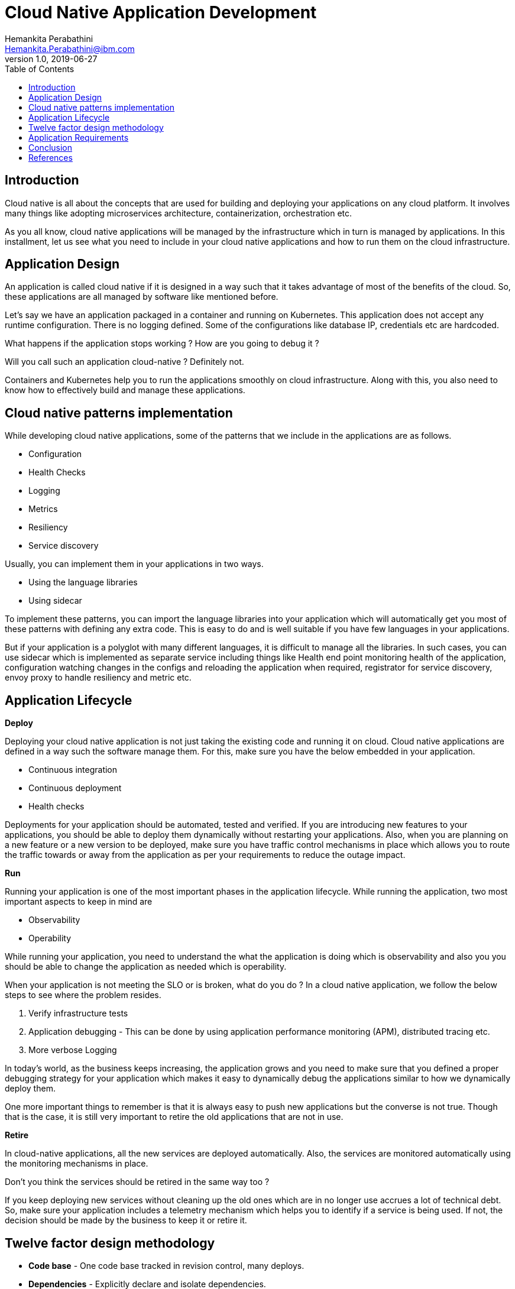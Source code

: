 = Cloud Native Application Development
Hemankita Perabathini <Hemankita.Perabathini@ibm.com>
v1.0, 2019-06-27
:toc:
:imagesdir: images

== Introduction

Cloud native is all about the concepts that are used for building and deploying your applications on any cloud platform. It involves many things like adopting microservices architecture, containerization, orchestration etc.

As you all know, cloud native applications will be managed by the infrastructure which in turn is managed by applications. In this installment, let us see what you need to include in your cloud native applications and how to run them on the cloud infrastructure.

== Application Design

An application is called cloud native if it is designed in a way such that it takes advantage of most of the benefits of the cloud. So, these applications are all managed by software like mentioned before.

Let's say we have an application packaged in a container and running on Kubernetes. This application does not accept any runtime configuration. There is no logging defined. Some of the configurations like database IP, credentials etc are hardcoded.

What happens if the application stops working ? How are you going to debug it ?

Will you call such an application cloud-native ? Definitely not.

Containers and Kubernetes help you to run the applications smoothly on cloud infrastructure. Along with this, you also need to know how to effectively build and manage these applications.

== Cloud native patterns implementation

While developing cloud native applications, some of the patterns that we include in the applications are as follows.

- Configuration
- Health Checks
- Logging
- Metrics
- Resiliency
- Service discovery

Usually, you can implement them in your applications in two ways.

- Using the language libraries
- Using sidecar

To implement these patterns, you can import the language libraries into your application which will automatically get you most of these patterns with defining any extra code. This is easy to do and is well suitable if you have few languages in your applications.

But if your application is a polyglot with many different languages, it is difficult to manage all the libraries. In such cases, you can use sidecar which is implemented as separate service including things like Health end point monitoring health of the application, configuration watching changes in the configs and reloading the application when required, registrator for service discovery, envoy proxy to handle resiliency and metric etc.

== Application Lifecycle

[big maroon]*Deploy*

Deploying your cloud native application is not just taking the existing code and running it on cloud. Cloud native applications are defined in a way such the software manage them. For this, make sure you have the below embedded in your application.

- Continuous integration
- Continuous deployment
- Health checks

Deployments for your application should be automated, tested and verified. If you are introducing new features to your applications, you should be able to deploy them dynamically without restarting your applications. Also, when you are planning on a new feature or a new version to be deployed, make sure you have traffic control mechanisms in place which allows you to route the traffic towards or away from the application as per your requirements to reduce the outage impact.

[big maroon]*Run*

Running your application is one of the most important phases in the application lifecycle. While running the application, two most important aspects to keep in mind are

- Observability
- Operability

While running your application, you need to understand the what the application is doing which is observability and also you you should be able to change the application as needed which is operability.

When your application is not meeting the SLO or is broken, what do you do ? In a cloud native application, we follow the below steps to see where the problem resides.

1. Verify infrastructure tests
2. Application debugging - This can be done by using application performance monitoring (APM), distributed tracing etc.
3. More verbose Logging

In today's world, as the business keeps increasing, the application grows and you need to make sure that you defined a proper debugging strategy for your application which makes it easy to dynamically debug the applications similar to how we dynamically deploy them.

One more important things to remember is that it is always easy to push new applications but the converse is not true. Though that is the case, it is still very important to retire the old applications that are not in use.

[big maroon]*Retire*

In cloud-native applications, all the new services are deployed automatically. Also, the services are monitored automatically using the monitoring mechanisms in place.

Don't you think the services should be retired in the same way too ?

If you keep deploying new services without cleaning up the old ones which are in no longer use accrues a lot of technical debt. So, make sure your application includes a telemetry mechanism which helps you to identify if a service is being used. If not, the decision should be made by the business to keep it or retire it.

== Twelve factor design methodology

- *Code base* - One code base tracked in revision control, many deploys.
- *Dependencies* - Explicitly declare and isolate dependencies.
- *Config* - Store config in the environment.
- *Backing services* - Treat backing services as attached resources.
- *Build, release, run* - Strictly separate build and run stages.
- *Processes* - Execute the app as one (or more) stateless process(es).
- *Port binding* - Export services through port binding.
- *Concurrency* - Scale-out through the process model.
- *Disposability* - Maximize robustness with fast startup and graceful shutdown.
- *Dev/prod parity* - Keep development, staging, and production as similar as possible.
- *Logs* - Treat logs as event streams.
- *Admin processes* - Run admin/management tasks as one-off processes.

video::jufe_sHejXc[youtube, width=640, height=480]

== Application Requirements

[big maroon]*Runtime and Isolation*

Your applications must be isolated from the operating system. You should be able to run them any where. This allows you to run multiple applications on same server and also allows to control their dependencies and resources.

One way to achieve this is containerization. Among the different container options, Docker is popular. Container is nothing but a way to package your application and run it in an isolated environment. While developing the applications, also make sure all the dependencies are declared in your application before packaging it.

[big maroon]*Resource Allocation and Scheduling*

Your applications must include dynamic scheduling. This helps you to figure out where the application must run and this decisions are automatically taken for you by the scheduler. This scheduler collects all the informations of resources for different system and chooses the right place to run the application. Operator can override the decisions of the scheduler if he wants to.

[big maroon]*Environment isolation*

You need a proper environment isolation to differentiate dev, test, stage, production etc. based on your requirements. With out the complete duplication of your cluster, the infrastructure should be able to separate the dependencies through different application environments.

These environments should include all of the resources like databases, network resources etc. needed by the application. Cloud native infrastructure can create environments with very low overhead.

[big maroon]*Service discovery*

In your application, there may be multiple services. These services may depend on one another. How will they find each other if one service needs to communicate with other ? For this, the infrastructure should provide a way for services to find each other.

This may be in different ways. It can be using API calls or using DNS or with network proxies. There should be a service discovery mechanism in place and how you do this does not matter.

Usually cloud native applications make use their infrastructure for service discovery to identify the dependent services. Some of them are cloud metadata services, DNS, etcd and consul etc.

[big maroon]*State Management*

While defining your cloud native application, you should provide a mechanism to check the status of the application. This can be done by an API or hook that checks the current state of the application like if it is submitted, Scheduled, ready, healthy, unhealthy, terminating etc.

We usually have such capabilities in any of the orchestration platform we use. For example, if you consider Kubernetes, you can do this using events, probes and hooks. When the application is submitted, scheduled, or scaled, the event is triggered. Readiness probe checks if the application is ready and liveness probes checks if the application is healthy. Hooks are used for events that need to happen before or after processes start.

[big maroon]*Monitoring and logging*

Monitoring and logging should be a part of the cloud-native application. Dynamically monitoring all the services of the application is important. It keeps checking the entire application and is used for debugging purposes when required. Also, make sure your logging system should be able to collect all the logs and consolidate them together based on application, environments, tags etc.

[big maroon]*Metrics*

Cloud-native applications must include metrics as a part of their code. All the telemetry data needed will be provided by the metrics. This helps you to know whether your application is meeting the service-level objectives.

Metrics are collected at instance level and later aggregated together to provide the complete view of the application. Once the application provides metrics, underlying infrastructure will scrape them out and use them for analysis.

[big maroon]*Debugging and tracing*

When an application is deployed and problem occurs, we refer to logging system. But if that does not resolve the issue, we need distributed tracing. Distributed tracing helps us to understand what is happening in the application. They will us to debug problems by providing us an interface to visualize which is different from the details we get from logging. Also, it provides shorter feedback loops which helps you to debug distributed systems easily.

Application tracing is always important and make sure it is a part of your cloud-native application. If in case you cannot include it in the application, you can also enable it at infrastructure level using proxies or traffic analysis.

== Conclusion

We discussed the cloud-native application design, implementations of cloud native patterns, and application life cycle. We also saw how we can design our cloud native applications using the twelve factor methodology. Along with this, we also explored what we need to include in our cloud naive application while building it.

== References

- https://learning.oreilly.com/library/view/managing-cloud-native/9781492037071/[Justin Garrison, Kris Nova, (2018). Managing cloud native applications. Publisher: O'Reilly Media, Inc.]
- https://learning.oreilly.com/library/view/cloud-native-architectures/9781787280540/[Piyum Zonooz, Erik Farr, Kamal Arora, Tom Laszewski, (2018). Cloud Native Architectures. Publisher: Packt Publishing]
- https://12factor.net/codebase[12factor.net]
